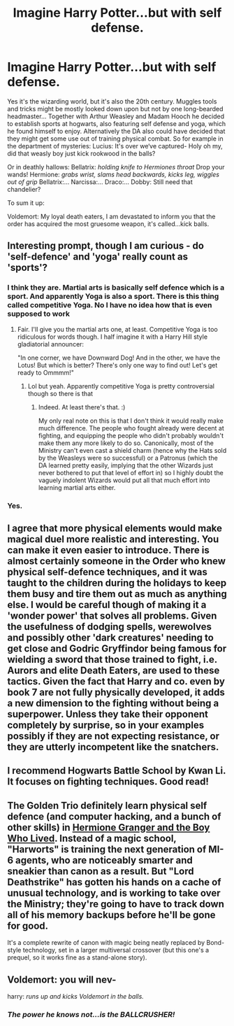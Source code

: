 #+TITLE: Imagine Harry Potter...but with self defense.

* Imagine Harry Potter...but with self defense.
:PROPERTIES:
:Author: AmandaWordsworth
:Score: 22
:DateUnix: 1612118794.0
:DateShort: 2021-Jan-31
:FlairText: Prompt
:END:
Yes it's the wizarding world, but it's also the 20th century. Muggles tools and tricks might be mostly looked down upon but not by one long-bearded headmaster... Together with Arthur Weasley and Madam Hooch he decided to establish sports at hogwarts, also featuring self defense and yoga, which he found himself to enjoy. Alternatively the DA also could have decided that they might get some use out of training physical combat. So for example in the department of mysteries: Lucius: It's over we‘ve captured- Holy oh my, did that weasly boy just kick rookwood in the balls?

Or in deathly hallows: Bellatrix: /holding knife to Hermiones throat/ Drop your wands! Hermione: /grabs wrist, slams head backwards, kicks leg, wiggles out of grip/ Bellatrix:... Narcissa:... Draco:... Dobby: Still need that chandelier?

To sum it up:

Voldemort: My loyal death eaters, I am devastated to inform you that the order has acquired the most gruesome weapon, it's called...kick balls.


** Interesting prompt, though I am curious - do 'self-defence' and 'yoga' really count as 'sports'?
:PROPERTIES:
:Author: Avalon1632
:Score: 11
:DateUnix: 1612120447.0
:DateShort: 2021-Jan-31
:END:

*** I think they are. Martial arts is basically self defence which is a sport. And apparently Yoga is also a sport. There is this thing called competitive Yoga. No I have no idea how that is even supposed to work
:PROPERTIES:
:Author: HELLOOOOOOooooot
:Score: 8
:DateUnix: 1612122616.0
:DateShort: 2021-Jan-31
:END:

**** Fair. I'll give you the martial arts one, at least. Competitive Yoga is too ridiculous for words though. I half imagine it with a Harry Hill style gladiatorial announcer:

"In one corner, we have Downward Dog! And in the other, we have the Lotus! But which is better? There's only one way to find out! Let's get ready to Ommmm!"
:PROPERTIES:
:Author: Avalon1632
:Score: 2
:DateUnix: 1612174616.0
:DateShort: 2021-Feb-01
:END:

***** Lol but yeah. Apparently competitive Yoga is pretty controversial though so there is that
:PROPERTIES:
:Author: HELLOOOOOOooooot
:Score: 1
:DateUnix: 1612182093.0
:DateShort: 2021-Feb-01
:END:

****** Indeed. At least there's that. :)

My only real note on this is that I don't think it would really make much difference. The people who fought already were decent at fighting, and equipping the people who didn't probably wouldn't make them any more likely to do so. Canonically, most of the Ministry can't even cast a shield charm (hence why the Hats sold by the Weasleys were so successful) or a Patronus (which the DA learned pretty easily, implying that the other Wizards just never bothered to put that level of effort in) so I highly doubt the vaguely indolent Wizards would put all that much effort into learning martial arts either.
:PROPERTIES:
:Author: Avalon1632
:Score: 1
:DateUnix: 1612186043.0
:DateShort: 2021-Feb-01
:END:


*** Yes.
:PROPERTIES:
:Author: DeDe_at_it_again
:Score: 1
:DateUnix: 1612275681.0
:DateShort: 2021-Feb-02
:END:


** I agree that more physical elements would make magical duel more realistic and interesting. You can make it even easier to introduce. There is almost certainly someone in the Order who knew physical self-defence techniques, and it was taught to the children during the holidays to keep them busy and tire them out as much as anything else. I would be careful though of making it a 'wonder power' that solves all problems. Given the usefulness of dodging spells, werewolves and possibly other 'dark creatures' needing to get close and Godric Gryffindor being famous for wielding a sword that those trained to fight, i.e. Aurors and elite Death Eaters, are used to these tactics. Given the fact that Harry and co. even by book 7 are not fully physically developed, it adds a new dimension to the fighting without being a superpower. Unless they take their opponent completely by surprise, so in your examples possibly if they are not expecting resistance, or they are utterly incompetent like the snatchers.
:PROPERTIES:
:Author: greatandmodest
:Score: 9
:DateUnix: 1612120703.0
:DateShort: 2021-Jan-31
:END:


** I recommend Hogwarts Battle School by Kwan Li. It focuses on fighting techniques. Good read!
:PROPERTIES:
:Author: OliviaGrove
:Score: 3
:DateUnix: 1612132072.0
:DateShort: 2021-Feb-01
:END:


** The Golden Trio definitely learn physical self defence (and computer hacking, and a bunch of other skills) in [[https://www.tthfanfic.org/Story-30822-1/DianeCastle+Hermione+Granger+and+the+Boy+Who+Lived.htm][Hermione Granger and the Boy Who Lived]]. Instead of a magic school, "Harworts" is training the next generation of MI-6 agents, who are noticeably smarter and sneakier than canon as a result. But "Lord Deathstrike" has gotten his hands on a cache of unusual technology, and is working to take over the Ministry; they're going to have to track down all of his memory backups before he'll be gone for good.

It's a complete rewrite of canon with magic being neatly replaced by Bond-style technology, set in a larger multiversal crossover (but this one's a prequel, so it works fine as a stand-alone story).
:PROPERTIES:
:Author: thrawnca
:Score: 3
:DateUnix: 1612156763.0
:DateShort: 2021-Feb-01
:END:


** Voldemort: you will nev-

harry: /runs up and kicks Voldemort in the balls./
:PROPERTIES:
:Author: Serif060
:Score: 5
:DateUnix: 1612144419.0
:DateShort: 2021-Feb-01
:END:

*** /The power he knows not...is the BALLCRUSHER!/
:PROPERTIES:
:Author: Ich_bin_du88
:Score: 3
:DateUnix: 1612185696.0
:DateShort: 2021-Feb-01
:END:

